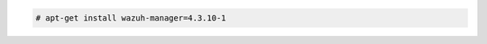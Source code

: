 .. Copyright (C) 2015, Wazuh, Inc.

.. code-block:: console

  # apt-get install wazuh-manager=4.3.10-1

.. End of include file
